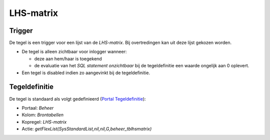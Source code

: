 LHS-matrix
==========

Trigger
-------

De tegel is een trigger voor een lijst van de *LHS-matrix*. Bij
overtredingen kan uit deze lijst gekozen worden.

-  De tegel is alleen zichtbaar voor inlogger wanneer:

   -  deze aan hem/haar is toegekend
   -  de evaluatie van het *SQL statement onzichtbaar* bij de
      tegeldefinitie een waarde ongelijk aan 0 oplevert.

-  Een tegel is disabled indien zo aangevinkt bij de tegeldefinitie.

Tegeldefinitie
--------------

De tegel is standaard als volgt gedefinieerd (`Portal
Tegeldefinitie </docs/instellen_inrichten/portaldefinitie/portal_tegel.md>`__):

-  Portaal: *Beheer*
-  Kolom: *Brontabellen*
-  Kopregel: *LHS-matrix*
-  Actie: *getFlexList(SysStandardList,nil,nil,G,beheer_tblhsmatrix)*
